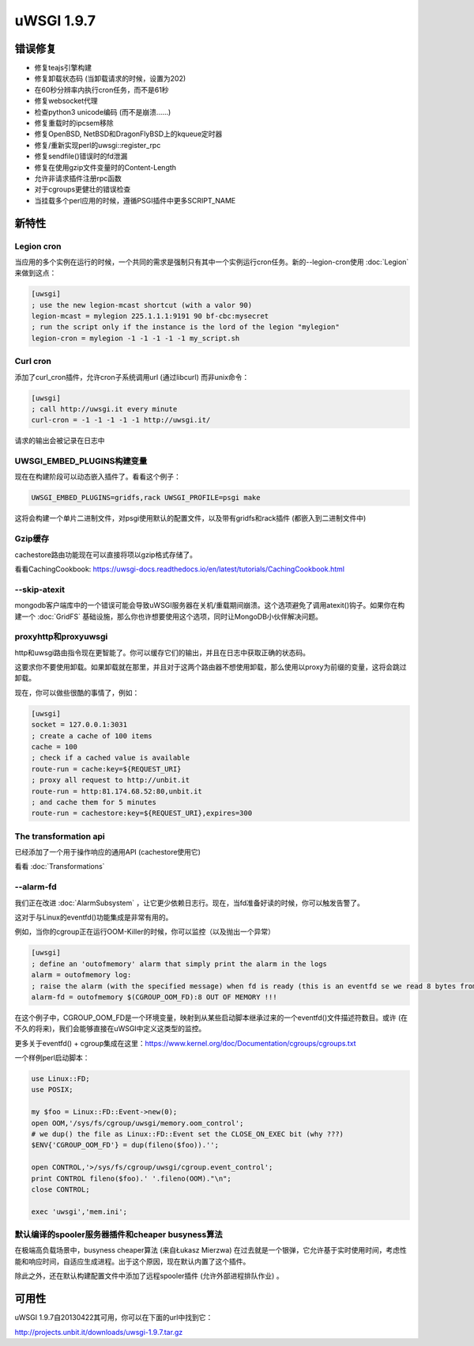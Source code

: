 uWSGI 1.9.7
===========


错误修复
********

- 修复teajs引擎构建

- 修复卸载状态码 (当卸载请求的时候，设置为202)

- 在60秒分辨率内执行cron任务，而不是61秒

- 修复websocket代理

- 检查python3 unicode编码 (而不是崩溃……)

- 修复重载时的ipcsem移除

- 修复OpenBSD, NetBSD和DragonFlyBSD上的kqueue定时器

- 修复/重新实现perl的uwsgi::register_rpc

- 修复sendfile()错误时的fd泄漏

- 修复在使用gzip文件变量时的Content-Length

- 允许非请求插件注册rpc函数

- 对于cgroups更健壮的错误检查

- 当挂载多个perl应用的时候，遵循PSGI插件中更多SCRIPT_NAME


新特性
********


Legion cron
^^^^^^^^^^^

当应用的多个实例在运行的时候，一个共同的需求是强制只有其中一个实例运行cron任务。新的--legion-cron使用 :doc:`Legion` 来做到这点：

.. code-block:: ini

   [uwsgi]
   ; use the new legion-mcast shortcut (with a valor 90)
   legion-mcast = mylegion 225.1.1.1:9191 90 bf-cbc:mysecret
   ; run the script only if the instance is the lord of the legion "mylegion"
   legion-cron = mylegion -1 -1 -1 -1 -1 my_script.sh


Curl cron
^^^^^^^^^

添加了curl_cron插件，允许cron子系统调用url (通过libcurl) 而非unix命令：

.. code-block:: ini

   [uwsgi]
   ; call http://uwsgi.it every minute
   curl-cron = -1 -1 -1 -1 -1 http://uwsgi.it/

请求的输出会被记录在日志中

UWSGI_EMBED_PLUGINS构建变量
^^^^^^^^^^^^^^^^^^^^^^^^^^^^^^^^^^^^^^

现在在构建阶段可以动态嵌入插件了。看看这个例子：

.. code-block:: sh

   UWSGI_EMBED_PLUGINS=gridfs,rack UWSGI_PROFILE=psgi make

这将会构建一个单片二进制文件，对psgi使用默认的配置文件，以及带有gridfs和rack插件 (都嵌入到二进制文件中)


Gzip缓存
^^^^^^^^^^^^

cachestore路由功能现在可以直接将项以gzip格式存储了。

看看CachingCookbook: https://uwsgi-docs.readthedocs.io/en/latest/tutorials/CachingCookbook.html

--skip-atexit
^^^^^^^^^^^^^

mongodb客户端库中的一个错误可能会导致uWSGI服务器在关机/重载期间崩溃。这个选项避免了调用atexit()钩子。如果你在构建一个 :doc:`GridFS` 基础设施，那么你也许想要使用这个选项，同时让MongoDB小伙伴解决问题。

proxyhttp和proxyuwsgi
^^^^^^^^^^^^^^^^^^^^^^^^

http和uwsgi路由指令现在更智能了。你可以缓存它们的输出，并且在日志中获取正确的状态码。

这要求你不要使用卸载。如果卸载就在那里，并且对于这两个路由器不想使用卸载，那么使用以proxy为前缀的变量，这将会跳过卸载。

现在，你可以做些很酷的事情了，例如：

.. code-block:: ini

   [uwsgi]
   socket = 127.0.0.1:3031
   ; create a cache of 100 items
   cache = 100
   ; check if a cached value is available
   route-run = cache:key=${REQUEST_URI}
   ; proxy all request to http://unbit.it
   route-run = http:81.174.68.52:80,unbit.it
   ; and cache them for 5 minutes
   route-run = cachestore:key=${REQUEST_URI},expires=300

The transformation api
^^^^^^^^^^^^^^^^^^^^^^

已经添加了一个用于操作响应的通用API (cachestore使用它)

看看 :doc:`Transformations`

--alarm-fd
^^^^^^^^^^

我们正在改进 :doc:`AlarmSubsystem` ，让它更少依赖日志行。现在，当fd准备好读的时候，你可以触发告警了。

这对于与Linux的eventfd()功能集成是非常有用的。

例如，当你的cgroup正在运行OOM-Killer的时候，你可以监控（以及抛出一个异常）

.. code-block:: ini

   [uwsgi]
   ; define an 'outofmemory' alarm that simply print the alarm in the logs
   alarm = outofmemory log:
   ; raise the alarm (with the specified message) when fd is ready (this is an eventfd se we read 8 bytes from the fd)
   alarm-fd = outofmemory $(CGROUP_OOM_FD):8 OUT OF MEMORY !!!

在这个例子中，CGROUP_OOM_FD是一个环境变量，映射到从某些启动脚本继承过来的一个eventfd()文件描述符数目。或许 (在不久的将来)，我们会能够直接在uWSGI中定义这类型的监控。

更多关于eventfd() + cgroup集成在这里：https://www.kernel.org/doc/Documentation/cgroups/cgroups.txt

一个样例perl启动脚本：

.. code-block:: pl

   use Linux::FD;
   use POSIX;

   my $foo = Linux::FD::Event->new(0);
   open OOM,'/sys/fs/cgroup/uwsgi/memory.oom_control';
   # we dup() the file as Linux::FD::Event set the CLOSE_ON_EXEC bit (why ???)
   $ENV{'CGROUP_OOM_FD'} = dup(fileno($foo)).'';

   open CONTROL,'>/sys/fs/cgroup/uwsgi/cgroup.event_control';
   print CONTROL fileno($foo).' '.fileno(OOM)."\n";
   close CONTROL;

   exec 'uwsgi','mem.ini';

默认编译的spooler服务器插件和cheaper busyness算法
^^^^^^^^^^^^^^^^^^^^^^^^^^^^^^^^^^^^^^^^^^^^^^^^^^^^^^^^^^^^^^^^^^^^^^^^^^^^^^^^^^^

在极端高负载场景中，busyness cheaper算法 (来自Łukasz Mierzwa) 在过去就是一个银弹，它允许基于实时使用时间，考虑性能和响应时间，自适应生成进程。出于这个原因，现在默认内置了这个插件。

除此之外，还在默认构建配置文件中添加了远程spooler插件 (允许外部进程排队作业) 。


可用性
************

uWSGI 1.9.7自20130422其可用，你可以在下面的url中找到它：

http://projects.unbit.it/downloads/uwsgi-1.9.7.tar.gz
